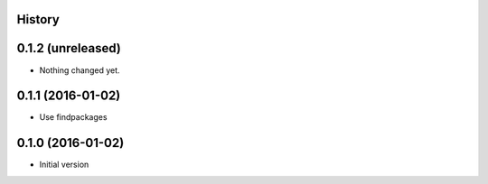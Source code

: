 .. :changelog:

History
-------

0.1.2 (unreleased)
------------------

- Nothing changed yet.


0.1.1 (2016-01-02)
------------------

- Use findpackages


0.1.0 (2016-01-02)
------------------

- Initial version
